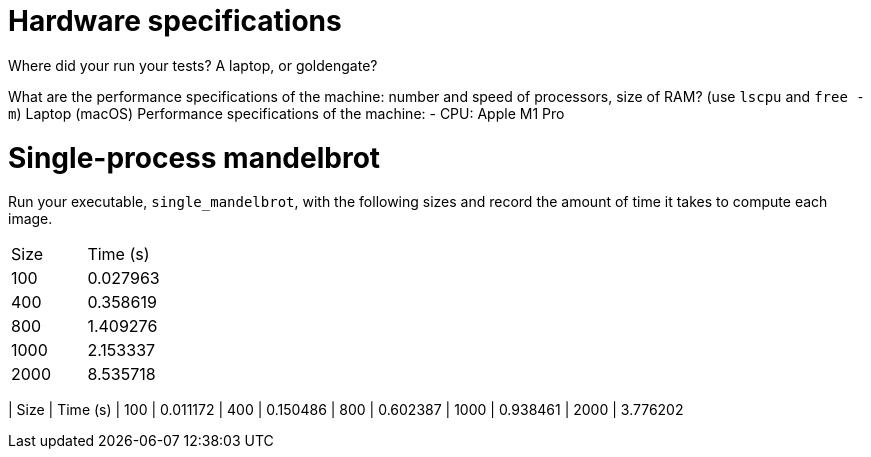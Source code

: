 = Hardware specifications

Where did your run your tests? A laptop, or goldengate?

What are the performance specifications of the machine: number and speed of
processors, size of RAM? (use `lscpu` and `free -m`)
Laptop (macOS)
Performance specifications of the machine:
- CPU: Apple M1 Pro

= Single-process mandelbrot

Run your executable, `single_mandelbrot`, with the following sizes and record
the amount of time it takes to compute each image.

[cols="1,1"]
!===
| Size | Time (s) 
| 100  | 0.027963
| 400  | 0.358619
| 800  | 1.409276
| 1000 | 2.153337
| 2000 | 8.535718
|===

= Multi-process mandelbrot

Run your executable, `multi_mandelbrot`, with the following sizes and record
the amount of time it takes to compute each image.

[cols="1,1"]
!===
| Size | Time (s) 
| 100  | 0.011172
| 400  | 0.150486
| 800  | 0.602387
| 1000 | 0.938461
| 2000 | 3.776202
!===
